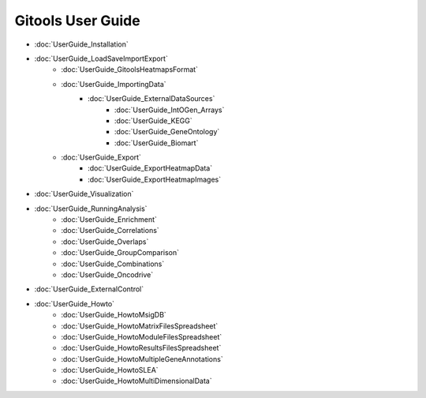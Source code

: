 ==========================
Gitools User Guide
==========================


- :doc:`UserGuide_Installation`
- :doc:`UserGuide_LoadSaveImportExport`
    - :doc:`UserGuide_GitoolsHeatmapsFormat`
    - :doc:`UserGuide_ImportingData`
        - :doc:`UserGuide_ExternalDataSources`
            - :doc:`UserGuide_IntOGen_Arrays`
            - :doc:`UserGuide_KEGG`
            - :doc:`UserGuide_GeneOntology`
            - :doc:`UserGuide_Biomart`
    - :doc:`UserGuide_Export`
        - :doc:`UserGuide_ExportHeatmapData`
        - :doc:`UserGuide_ExportHeatmapImages`
- :doc:`UserGuide_Visualization`
- :doc:`UserGuide_RunningAnalysis`
    - :doc:`UserGuide_Enrichment`
    - :doc:`UserGuide_Correlations`
    - :doc:`UserGuide_Overlaps`
    - :doc:`UserGuide_GroupComparison`
    - :doc:`UserGuide_Combinations`
    - :doc:`UserGuide_Oncodrive`

- :doc:`UserGuide_ExternalControl`
- :doc:`UserGuide_Howto`
    - :doc:`UserGuide_HowtoMsigDB`
    - :doc:`UserGuide_HowtoMatrixFilesSpreadsheet`
    - :doc:`UserGuide_HowtoModuleFilesSpreadsheet`
    - :doc:`UserGuide_HowtoResultsFilesSpreadsheet`
    - :doc:`UserGuide_HowtoMultipleGeneAnnotations`
    - :doc:`UserGuide_HowtoSLEA`
    - :doc:`UserGuide_HowtoMultiDimensionalData`



